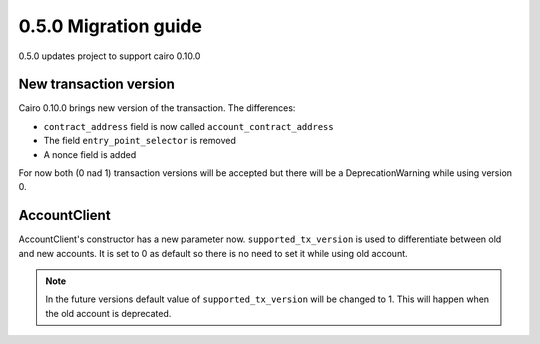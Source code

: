 0.5.0 Migration guide
=====================

0.5.0 updates project to support cairo 0.10.0

New transaction version
-----------------------

Cairo 0.10.0 brings new version of the transaction.
The differences:

- ``contract_address`` field is now called ``account_contract_address``
- The field ``entry_point_selector`` is removed
- A nonce field is added

For now both (0 nad 1) transaction versions will be accepted but there will be a DeprecationWarning while using version 0.

AccountClient
-------------

AccountClient's constructor has a new parameter now. ``supported_tx_version`` is used to differentiate between old and new accounts.
It is set to 0 as default so there is no need to set it while using old account.

.. note::

    In the future versions default value of ``supported_tx_version`` will be changed to 1. This will happen when the old account is deprecated.


